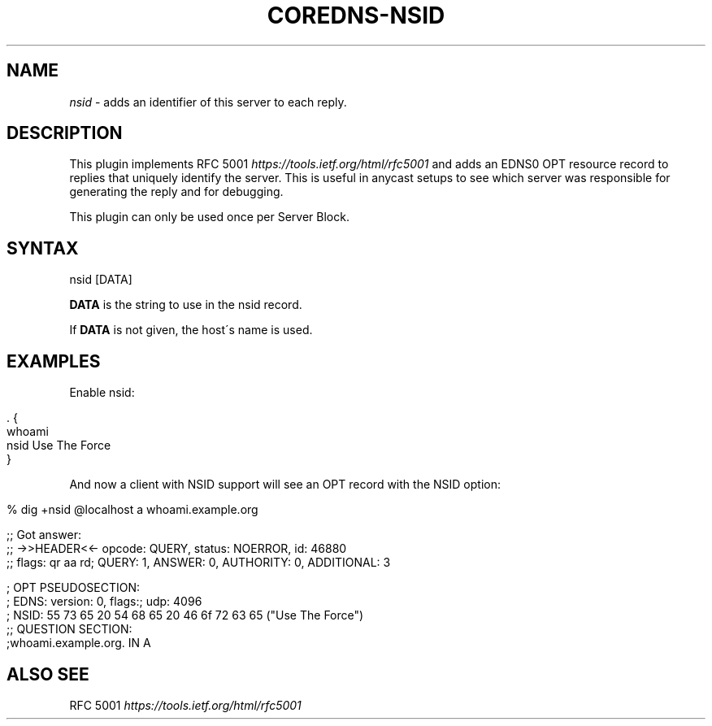 .\" generated with Ronn/v0.7.3
.\" http://github.com/rtomayko/ronn/tree/0.7.3
.
.TH "COREDNS\-NSID" "7" "October 2018" "CoreDNS" "CoreDNS plugins"
.
.SH "NAME"
\fInsid\fR \- adds an identifier of this server to each reply\.
.
.SH "DESCRIPTION"
This plugin implements RFC 5001 \fIhttps://tools\.ietf\.org/html/rfc5001\fR and adds an EDNS0 OPT resource record to replies that uniquely identify the server\. This is useful in anycast setups to see which server was responsible for generating the reply and for debugging\.
.
.P
This plugin can only be used once per Server Block\.
.
.SH "SYNTAX"
.
.nf

nsid [DATA]
.
.fi
.
.P
\fBDATA\fR is the string to use in the nsid record\.
.
.P
If \fBDATA\fR is not given, the host\'s name is used\.
.
.SH "EXAMPLES"
Enable nsid:
.
.IP "" 4
.
.nf

\&\. {
    whoami
    nsid Use The Force
}
.
.fi
.
.IP "" 0
.
.P
And now a client with NSID support will see an OPT record with the NSID option:
.
.IP "" 4
.
.nf

% dig +nsid @localhost a whoami\.example\.org

;; Got answer:
;; \->>HEADER<<\- opcode: QUERY, status: NOERROR, id: 46880
;; flags: qr aa rd; QUERY: 1, ANSWER: 0, AUTHORITY: 0, ADDITIONAL: 3

\.\.\.\.

; OPT PSEUDOSECTION:
; EDNS: version: 0, flags:; udp: 4096
; NSID: 55 73 65 20 54 68 65 20 46 6f 72 63 65 ("Use The Force")
;; QUESTION SECTION:
;whoami\.example\.org\.        IN  A
.
.fi
.
.IP "" 0
.
.SH "ALSO SEE"
RFC 5001 \fIhttps://tools\.ietf\.org/html/rfc5001\fR
